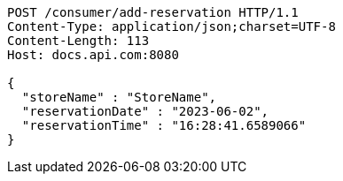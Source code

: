 [source,http,options="nowrap"]
----
POST /consumer/add-reservation HTTP/1.1
Content-Type: application/json;charset=UTF-8
Content-Length: 113
Host: docs.api.com:8080

{
  "storeName" : "StoreName",
  "reservationDate" : "2023-06-02",
  "reservationTime" : "16:28:41.6589066"
}
----